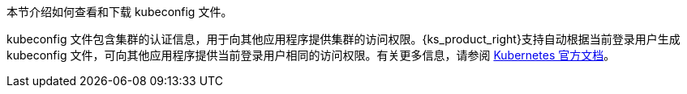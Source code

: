 // :ks_include_id: e29dfe6c970a4e5ca5b2958a5d35c83d
本节介绍如何查看和下载 kubeconfig 文件。

kubeconfig 文件包含集群的认证信息，用于向其他应用程序提供集群的访问权限。{ks_product_right}支持自动根据当前登录用户生成 kubeconfig 文件，可向其他应用程序提供当前登录用户相同的访问权限。有关更多信息，请参阅 link:https://kubernetes.io/zh/docs/concepts/configuration/organize-cluster-access-kubeconfig/[Kubernetes 官方文档]。
